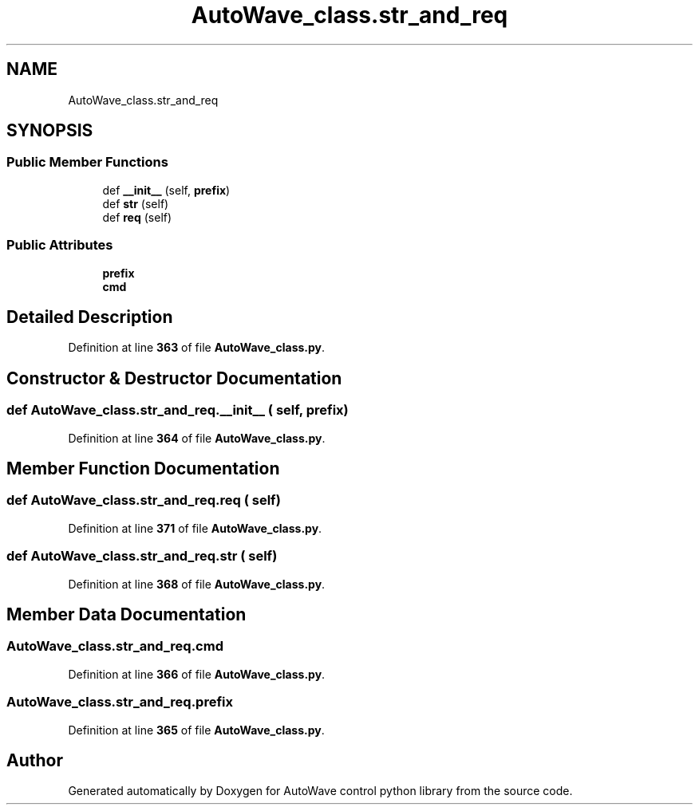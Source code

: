 .TH "AutoWave_class.str_and_req" 3 "Tue Oct 5 2021" "AutoWave control python library" \" -*- nroff -*-
.ad l
.nh
.SH NAME
AutoWave_class.str_and_req
.SH SYNOPSIS
.br
.PP
.SS "Public Member Functions"

.in +1c
.ti -1c
.RI "def \fB__init__\fP (self, \fBprefix\fP)"
.br
.ti -1c
.RI "def \fBstr\fP (self)"
.br
.ti -1c
.RI "def \fBreq\fP (self)"
.br
.in -1c
.SS "Public Attributes"

.in +1c
.ti -1c
.RI "\fBprefix\fP"
.br
.ti -1c
.RI "\fBcmd\fP"
.br
.in -1c
.SH "Detailed Description"
.PP 
Definition at line \fB363\fP of file \fBAutoWave_class\&.py\fP\&.
.SH "Constructor & Destructor Documentation"
.PP 
.SS "def AutoWave_class\&.str_and_req\&.__init__ ( self,  prefix)"

.PP
Definition at line \fB364\fP of file \fBAutoWave_class\&.py\fP\&.
.SH "Member Function Documentation"
.PP 
.SS "def AutoWave_class\&.str_and_req\&.req ( self)"

.PP
Definition at line \fB371\fP of file \fBAutoWave_class\&.py\fP\&.
.SS "def AutoWave_class\&.str_and_req\&.str ( self)"

.PP
Definition at line \fB368\fP of file \fBAutoWave_class\&.py\fP\&.
.SH "Member Data Documentation"
.PP 
.SS "AutoWave_class\&.str_and_req\&.cmd"

.PP
Definition at line \fB366\fP of file \fBAutoWave_class\&.py\fP\&.
.SS "AutoWave_class\&.str_and_req\&.prefix"

.PP
Definition at line \fB365\fP of file \fBAutoWave_class\&.py\fP\&.

.SH "Author"
.PP 
Generated automatically by Doxygen for AutoWave control python library from the source code\&.
